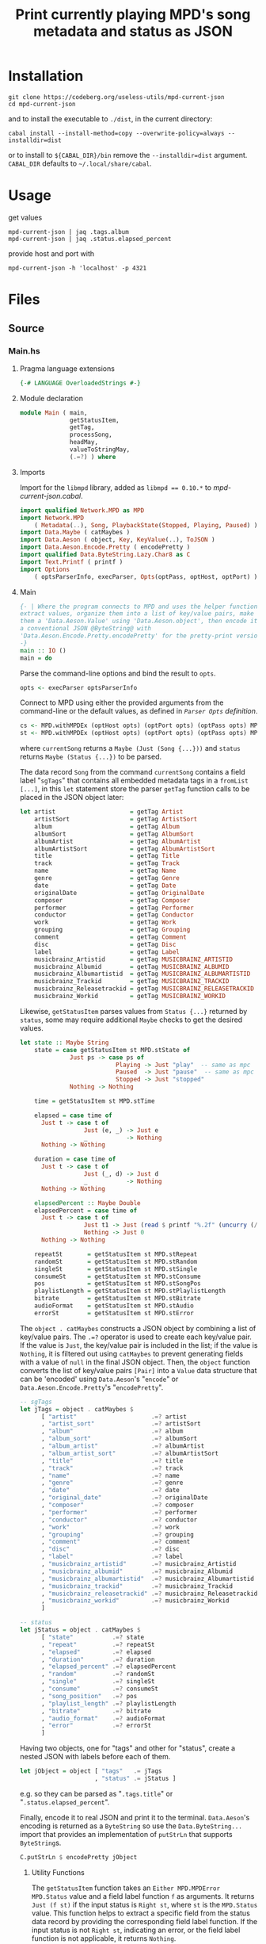 #+TITLE: Print currently playing MPD's song metadata and status as JSON
# #+PROPERTY: header-args :comments org
#+OPTIONS: toc:1

* Installation
#+begin_example
git clone https://codeberg.org/useless-utils/mpd-current-json
cd mpd-current-json
#+end_example
and to install the executable to =./dist=, in the current directory:
: cabal install --install-method=copy --overwrite-policy=always --installdir=dist
or to install to =${CABAL_DIR}/bin= remove the =--installdir=dist=
argument. =CABAL_DIR= defaults to =~/.local/share/cabal=.

* Usage
get values
: mpd-current-json | jaq .tags.album
: mpd-current-json | jaq .status.elapsed_percent

provide host and port with
: mpd-current-json -h 'localhost' -p 4321

* Files

** Source
*** Main.hs
:PROPERTIES:
:header-args:haskell+: :tangle src/Main.hs
:END:
**** Pragma language extensions
#+begin_src haskell
{-# LANGUAGE OverloadedStrings #-}
#+end_src
**** Module declaration
#+begin_src haskell
module Main ( main,
              getStatusItem,
              getTag,
              processSong,
              headMay,
              valueToStringMay,
              (.=?) ) where
#+end_src

**** Imports
Import for the ~libmpd~ library, added as ~libmpd == 0.10.*~ to
[[*mpd-current-json.cabal][mpd-current-json.cabal]].
#+begin_src haskell
import qualified Network.MPD as MPD
import Network.MPD
    ( Metadata(..), Song, PlaybackState(Stopped, Playing, Paused) )
import Data.Maybe ( catMaybes )
import Data.Aeson ( object, Key, KeyValue(..), ToJSON )
import Data.Aeson.Encode.Pretty ( encodePretty )
import qualified Data.ByteString.Lazy.Char8 as C
import Text.Printf ( printf )
import Options
    ( optsParserInfo, execParser, Opts(optPass, optHost, optPort) )
#+end_src

**** Main
#+begin_src haskell :padline no
{- | Where the program connects to MPD and uses the helper functions to
extract values, organize them into a list of key/value pairs, make
them a 'Data.Aeson.Value' using 'Data.Aeson.object', then encode it to
a conventional JSON @ByteString@ with
'Data.Aeson.Encode.Pretty.encodePretty' for the pretty-print version.
-}
main :: IO ()
main = do
#+end_src

Parse the command-line options and bind the result to =opts=.
#+begin_src haskell :padline no
  opts <- execParser optsParserInfo
#+end_src

Connect to MPD using either the provided arguments from the
command-line or the default values, as defined in [[*=Parser Opts= definition][​=Parser Opts=
definition]].
#+begin_src haskell
  cs <- MPD.withMPDEx (optHost opts) (optPort opts) (optPass opts) MPD.currentSong
  st <- MPD.withMPDEx (optHost opts) (optPort opts) (optPass opts) MPD.status
#+end_src
where =currentSong= returns a =Maybe (Just (Song {...}))= and =status=
returns =Maybe (Status {...})= to be parsed.

The data record =Song= from the command =currentSong= contains a field
label "=sgTags=" that contains all embedded metadata tags in a
=fromList [...]=, in this =let= statement store the parser =getTag= function
calls to be placed in the JSON object later:
#+begin_src haskell
  let artist                     = getTag Artist                     cs
      artistSort                 = getTag ArtistSort                 cs
      album                      = getTag Album                      cs
      albumSort                  = getTag AlbumSort                  cs
      albumArtist                = getTag AlbumArtist                cs
      albumArtistSort            = getTag AlbumArtistSort            cs
      title                      = getTag Title                      cs
      track                      = getTag Track                      cs
      name                       = getTag Name                       cs
      genre                      = getTag Genre                      cs
      date                       = getTag Date                       cs
      originalDate               = getTag OriginalDate               cs
      composer                   = getTag Composer                   cs
      performer                  = getTag Performer                  cs
      conductor                  = getTag Conductor                  cs
      work                       = getTag Work                       cs
      grouping                   = getTag Grouping                   cs
      comment                    = getTag Comment                    cs
      disc                       = getTag Disc                       cs
      label                      = getTag Label                      cs
      musicbrainz_Artistid       = getTag MUSICBRAINZ_ARTISTID       cs
      musicbrainz_Albumid        = getTag MUSICBRAINZ_ALBUMID        cs
      musicbrainz_Albumartistid  = getTag MUSICBRAINZ_ALBUMARTISTID  cs
      musicbrainz_Trackid        = getTag MUSICBRAINZ_TRACKID        cs
      musicbrainz_Releasetrackid = getTag MUSICBRAINZ_RELEASETRACKID cs
      musicbrainz_Workid         = getTag MUSICBRAINZ_WORKID         cs
#+end_src

Likewise, =getStatusItem= parses values from =Status {...}= returned by
=status=, some may require additional =Maybe= checks to get the desired
values.
#+begin_src haskell
  let state :: Maybe String
      state = case getStatusItem st MPD.stState of
                Just ps -> case ps of
                             Playing -> Just "play"  -- same as mpc
                             Paused  -> Just "pause"  -- same as mpc
                             Stopped -> Just "stopped"
                Nothing -> Nothing

      time = getStatusItem st MPD.stTime

      elapsed = case time of
        Just t -> case t of
                    Just (e, _) -> Just e
                    _           -> Nothing
        Nothing -> Nothing

      duration = case time of
        Just t -> case t of
                    Just (_, d) -> Just d
                    _           -> Nothing
        Nothing -> Nothing

      elapsedPercent :: Maybe Double
      elapsedPercent = case time of
        Just t -> case t of
                    Just t1 -> Just (read $ printf "%.2f" (uncurry (/) t1 * 100))
                    Nothing -> Just 0
        Nothing -> Nothing

      repeatSt       = getStatusItem st MPD.stRepeat
      randomSt       = getStatusItem st MPD.stRandom
      singleSt       = getStatusItem st MPD.stSingle
      consumeSt      = getStatusItem st MPD.stConsume
      pos            = getStatusItem st MPD.stSongPos
      playlistLength = getStatusItem st MPD.stPlaylistLength
      bitrate        = getStatusItem st MPD.stBitrate
      audioFormat    = getStatusItem st MPD.stAudio
      errorSt        = getStatusItem st MPD.stError
#+end_src

# Create the first JSON object that contains all the extracted =sgTags=
# values. To prevent printing fields that contain no value to the final
# JSON object (e.g. ="key":null=), the custom operator ~.=?~ is used to
# check if the assined =getTag= or =getStatusItem= functions returned
# "=Nothing=", if so, also send =Nothing= as the value of the key/value
# pair, then, in conjunction with =catMaybes= filter out empty values and
# extract only the values from =Just=, returning the raw value.

The =object . catMaybes= constructs a JSON object by combining a list of
key/value pairs. The ~.=?~ operator is used to create each key/value
pair. If the value is =Just=, the key/value pair is included in the
list; if the value is =Nothing=, it is filtered out using =catMaybes= to
prevent generating fields with a value of =null= in the final JSON
object. Then, the =object= function converts the list of key/value
pairs =[Pair]= into a =Value= data structure that can be 'encoded' using
=Data.Aeson='s "=encode=" or =Data.Aeson.Encode.Pretty='s "=encodePretty=".
#+begin_src haskell
  -- sgTags
  let jTags = object . catMaybes $
        [ "artist"                     .=? artist
        , "artist_sort"                .=? artistSort
        , "album"                      .=? album
        , "album_sort"                 .=? albumSort
        , "album_artist"               .=? albumArtist
        , "album_artist_sort"          .=? albumArtistSort
        , "title"                      .=? title
        , "track"                      .=? track
        , "name"                       .=? name
        , "genre"                      .=? genre
        , "date"                       .=? date
        , "original_date"              .=? originalDate
        , "composer"                   .=? composer
        , "performer"                  .=? performer
        , "conductor"                  .=? conductor
        , "work"                       .=? work
        , "grouping"                   .=? grouping
        , "comment"                    .=? comment
        , "disc"                       .=? disc
        , "label"                      .=? label
        , "musicbrainz_artistid"       .=? musicbrainz_Artistid
        , "musicbrainz_albumid"        .=? musicbrainz_Albumid
        , "musicbrainz_albumartistid"  .=? musicbrainz_Albumartistid
        , "musicbrainz_trackid"        .=? musicbrainz_Trackid
        , "musicbrainz_releasetrackid" .=? musicbrainz_Releasetrackid
        , "musicbrainz_workid"         .=? musicbrainz_Workid
        ]

  -- status
  let jStatus = object . catMaybes $
        [ "state"           .=? state
        , "repeat"          .=? repeatSt
        , "elapsed"         .=? elapsed
        , "duration"        .=? duration
        , "elapsed_percent" .=? elapsedPercent
        , "random"          .=? randomSt
        , "single"          .=? singleSt
        , "consume"         .=? consumeSt
        , "song_position"   .=? pos
        , "playlist_length" .=? playlistLength
        , "bitrate"         .=? bitrate
        , "audio_format"    .=? audioFormat
        , "error"           .=? errorSt
        ]
#+end_src

Having two objects, one for "tags" and other for "status", create a
nested JSON with labels before each of them.
#+begin_src haskell
  let jObject = object [ "tags"   .= jTags
                       , "status" .= jStatus ]
#+end_src
e.g. so they can be parsed as "=.tags.title=" or
"=.status.elapsed_percent=".

Finally, encode it to real JSON and print it to the
terminal. =Data.Aeson='s encoding is returned as a =ByteString= so use the
=Data.ByteString...= import that provides an implementation of =putStrLn=
that supports =ByteString=​s.
#+begin_src haskell
  C.putStrLn $ encodePretty jObject
#+end_src

***** Utility Functions
# ChatGPT descriptions

# Return =Just (f st)= where =f= is a field label and =st= is the =(Response
# Status)= from =withMPD* status=.

The =getStatusItem= function takes an =Either MPD.MPDError MPD.Status=
value and a field label function =f= as arguments. It returns
=Just (f st)= if the input status is =Right st=, where =st= is the
=MPD.Status= value. This function helps to extract a specific field
from the status data record by providing the corresponding field label function.
If the input status is not =Right st=, indicating an error, or the field
label function is not applicable, it returns =Nothing=.
#+begin_src haskell
{- | Extract a field from the returned MPD.Status data record.

This takes an @Either@ 'Network.MPD.MPDError' 'Network.MPD.Status'
value and a field label function @f@ as arguments. It returns @Just
(f st)@ if the input status is @Right st@, where @st@ is the
'Network.MPD.Status' value. This function helps to extract a
specific field from the @MPD.Status@ data record by providing the
corresponding field label function.  If the input status "@st@" is
not @Right st@, indicating an error, or the field label function is
not applicable, it returns @Nothing@.
-}
getStatusItem :: Either MPD.MPDError MPD.Status -> (MPD.Status -> a) -> Maybe a
getStatusItem (Right st) f = Just (f st)
getStatusItem _ _ = Nothing
#+end_src

# Check if =Maybe Song= is not empty and send it to =processSong=
The =getTag= function takes a metadata type =t= and an =Either= value
=c= containing a =Maybe Song=. It checks if the =Either= value is
=Left _=, indicating an error, and returns =Nothing=. If the =Either=
value is =Right song=, it calls the =processSong= function with the
metadata type =t= and the =Just song= value, which extracts the tag
value from the song. The =getTag= function helps to retrieve a
specific tag value from the song if it exists.
#+begin_src haskell
{- | @Either@ check for the returned value of 'Network.MPD.currentSong',
then call 'processSong' or return @Nothing@.
-}
getTag :: Metadata -> Either a (Maybe Song) -> Maybe String
getTag t c =
  case c of
    Left _ -> Nothing
    Right song -> processSong t song
#+end_src

The =processSong= function takes a metadata type =tag= and a
=Maybe Song=. If the =Maybe Song= value is =Nothing=, indicating an
empty value, it returns =Nothing=. If the =Maybe Song= value is
=Just song=, it retrieves the tag value using the =MPD.sgGetTag=
function with the provided metadata type and song. It then applies the
=headMay= function to extract the first element from the list of tag
values and the =valueToStringMay= function to convert the value to a
string within a =Maybe= context. This function helps to process the
tag values of a song and convert them to strings if they exist.
#+begin_src haskell
{- | Use 'Network.MPD.sgGetTag' to extract a @tag@ from a @song@, safely
get only the head item of the returned @Maybe@ list, then safely
convert it to a string.
-}
processSong :: Metadata -> Maybe Song -> Maybe String
processSong _ Nothing = Nothing
processSong tag (Just song) = do
  let tagVal = MPD.sgGetTag tag song
  valueToStringMay =<< (headMay =<< tagVal)
#+end_src

The =headMay= function is a utility function that safely gets the head
of a list. It takes a list as input and returns =Nothing= if the list is
empty or =Just x= where =x= is the first element of the list.
#+begin_src haskell
{- | Safely get the head of a list. Same as 'Safe.headMay'.
-}
headMay :: [a] -> Maybe a
headMay []    = Nothing
headMay (x:_) = Just x
#+end_src

The =valueToStringMay= function is a utility function that converts a
=MPD.Value= to a =String= within a =Maybe= context. It takes a
=MPD.Value= as input and returns =Just (MPD.toString x)= where =x= is
the input value converted to a string.
#+begin_src haskell
{- | Convert 'Network.MPD.Value' to @String@ within a @Maybe@ context.

This @Value@ is from 'Network.MPD' and is basically the same as a
@String@ but used internally to store metadata values.

__Example__:

@
processSong :: Metadata -> Maybe Song -> Maybe String
processSong _ Nothing = Nothing
processSong tag (Just song) = do
  let tagVal = MPD.sgGetTag tag song
  valueToStringMay =<< (headMay =<< tagVal)
@

'MPD.sgGetTag' returns a @Maybe [Value]@. 'Network.MPD' also provides
'Network.MPD.toString' that can convert, along other types, a
'Network.MPD.Value' to a @String@.
-}
valueToStringMay :: MPD.Value -> Maybe String
valueToStringMay x = Just (MPD.toString x)
#+end_src

The ~.=?~ operator is a utility function to define optional fields in
the key-value pairs of a JSON object. It takes a =Key= and a =Maybe=
value =v= as input. If the =Maybe= value is =Just value=, it returns
~Just (key .= value)~, where =key= is the input key and =value= is the
input value. If the =Maybe= value is =Nothing=, it returns =Nothing=.
This operator helps to conditionally include or exclude fields in
the JSON object based on the presence or absence of values.
#+begin_src haskell
{- | Check if @Maybe v@ exists and is of type expected by
'Data.Aeson.object' as defined in 'Data.Aeson.Value', if it is return
both the @key@ and @value@ within the @Maybe@ context tied with
'Data.Aeson..='. This gives support to \'optional\' fields using
'Data.Maybe.catMaybes' that discard @Nothing@ values and is meant to
prevent creating JSON key/value pairs with @null@ values, e.g.:

@
jsonTags = object . catMaybes $
    [ "artist"  .=? artist
    , "album"   .=? album
    , "title"   .=? title
    ]
@

Where if a value on the right is @Nothing@ that key/value pair will
not be included in 'Data.Aeson.object' because of
'Data.Maybe.catMaybes'.
-}
(.=?) :: (KeyValue a, ToJSON v) => Key -> Maybe v -> Maybe a
key .=? Just value = Just (key .= value)
_   .=? Nothing    = Nothing
#+end_src

*** Options.hs
:PROPERTIES:
:header-args:haskell+: :tangle src/Options.hs
:END:
#+begin_src haskell
module Options
  ( Opts(..)
  , execParser
  , prefs
  , showHelpOnEmpty
  , optsParser
  , optsParserInfo ) where

import Options.Applicative
    ( (<**>),
      auto,
      fullDesc,
      header,
      help,
      info,
      long,
      metavar,
      option,
      strOption,
      prefs,
      progDesc,
      short,
      showHelpOnEmpty,
      value,
      execParser,
      Parser,
      ParserInfo,
      infoOption,
      hidden )

import Options.Applicative.Extra ( helperWith )

import Version ( versionStr, progName )
import Data.Kind (Type)

#+end_src

**** Data record for holding parsed 'Parser' values
#+begin_src haskell
data Opts = Opts  -- ^ Custom data record for storing 'Options.Applicative.Parser' values
  { optPort    :: Integer  -- ^ MPD port to connect.
  , optHost    :: String   -- ^ MPD host address to connect.
  , optPass    :: String   -- ^ Plain text password to connect to MPD.
  , optVersion :: Type -> Type  -- ^ Print program version.
  }
#+end_src

**** =Parser Opts= definition
#+begin_quote
A [[https://hackage.haskell.org/package/optparse-applicative-0.18.1.0/docs/Options-Applicative.html#t:Parser][Parser]] a is an option parser returning a value of type a.
#+end_quote

Specify how =Options.Applicative= should parse arguments. Their returned
values are stored in the custom defined data record =Opts=.
#+begin_src haskell
optsParser :: Parser Opts
optsParser
  = Opts
  <$> portOptParser
  <*> hostOptParser
  <*> passOptParser
  <*> versionOptParse

portOptParser :: Parser Integer
portOptParser
  = option auto
  $ long "port"
  <> short 'p'
  <> metavar "PORTNUM"
  <> value 6600
  <> help "Port number"

hostOptParser :: Parser String
hostOptParser
  = strOption
  $ metavar "ADDRESS"
  <> long "host"
  <> short 'h'
  <> value "localhost"
  <> help "Host address"

passOptParser :: Parser String
passOptParser
  = option auto
  $ metavar "PASSWORD"
  <> long "password"
  <> short 'P'
  <> value ""
  <> help "Password for connecting (will be sent as plain text)"

versionOptParse :: Parser (a -> a)
versionOptParse =
  infoOption versionStr
  $ long "version"
  <> short 'V'
  <> help "Display the version number"
#+end_src

**** Create ParserInfo

#+begin_quote
A [[https://hackage.haskell.org/package/optparse-applicative-0.18.1.0/docs/Options-Applicative.html#t:ParserInfo][ParserInfo]] describes a command line program, used to generate a help
screen.
--- [[https://hackage.haskell.org/package/optparse-applicative-0.18.1.0/docs/Options-Applicative.html#g:8][Options.Applicative]]
#+end_quote

- =optsParserInfo=

  Utility function for =Options.Applicative='s "=info=" that create a
  =ParserInfo= given a [[https://hackage.haskell.org/package/optparse-applicative-0.18.1.0/docs/Options-Applicative.html#t:Parser][​=Parser=​]] and a modifier, where =Parser=​s are defined
  using a [[*Data record for holding parsed 'Parser' values][​custom data record​]].
#+begin_src haskell
optsParserInfo :: ParserInfo Opts
optsParserInfo = info (optsParser <**> helper')
  $ fullDesc
  <> progDesc "Print currently playing song information as JSON"
  <> header (progName ++ " - " ++ "Current MPD song information as JSON")
#+end_src

**** Custom helper
#+begin_quote
Like helper, but with a minimal set of modifiers that can be extended
as desired.
  #+begin_src haskell :tangle no
  opts :: ParserInfo Sample
  opts = info (sample <**> helperWith (mconcat [
           long "help",
           short 'h',
           help "Show this help text",
           hidden
         ])) mempty
  #+end_src

--- source of [[https://hackage.haskell.org/package/optparse-applicative-0.18.1.0/docs/Options-Applicative.html#v:helper][Options.Applicative#helper]]
#+end_quote
Define a helper command that only accepts long =--help=:
#+begin_src haskell
helper' :: Parser (a -> a)
helper' = helperWith
          $ long "help"
          -- <> help "Show this help text"
          <> hidden -- don't show in help messages
#+end_src

*** Version.hs
:PROPERTIES:
:header-args:haskell+: :tangle src/Version.hs
:END:
#+begin_src haskell
module Version ( versionStr,
                 progName ) where

import Data.Version (showVersion)

import Paths_mpd_current_json (version) -- generated by Cabal

progName :: [Char]
progName = "mpd-current-json"

versionStr :: [Char]
versionStr = progName ++ " version " ++ (showVersion version)
#+end_src


*** Setup.hs
:PROPERTIES:
:header-args:haskell+: :tangle Setup.hs
:END:
Allow =runhaskell= to use =cabal=
#+begin_src haskell
import Distribution.Simple
main = defaultMain
#+end_src

** Extra

*** mpd-current-json.cabal
:PROPERTIES:
:header-args:haskell-cabal+: :tangle mpd-current-json.cabal :comments none
:END:
#+begin_src haskell-cabal
cabal-version:      3.0
name:               mpd-current-json
-- The package version.
-- See the Haskell package versioning policy (PVP) for standards
-- guiding when and how versions should be incremented.
-- https://pvp.haskell.org
-- PVP summary:     +-+------- breaking API changes
--                  | | +----- non-breaking API additions
--                  | | | +--- code changes with no API change
version:            1.1.0.2
synopsis:           Print current MPD song and status as JSON

-- A longer description of the package.
description: Print currently playing MPD's song metadata and status as JSON
homepage:           https://codeberg.org/useless-utils/mpd-current-json

-- A URL where users can report bugs.
-- bug-reports:
license:            Unlicense
license-file:       UNLICENSE
author:             Lucas G
maintainer:         g@11xx.org

-- A copyright notice.
-- copyright:
category:           Network
extra-source-files: CHANGELOG.md
                    README.org

source-repository head
    type:      git
    location:  https://codeberg.org/useless-utils/mpd-current-json

executable mpd-current-json
    main-is:          Main.hs

    -- Modules included in this executable, other than Main.
    other-modules:    Options
                      Paths_mpd_current_json
                      Version

    autogen-modules:  Paths_mpd_current_json

    -- LANGUAGE extensions used by modules in this package.
    -- other-extensions:
    build-depends:    base >4.15 && <4.17
                    , libmpd == 0.10.*
                    , optparse-applicative >0.17 && <0.19
                    , aeson == 2.1.*
                    , bytestring >0.10 && <0.12
                    , aeson-pretty == 0.8.*

    -- Directories containing source files.
    hs-source-dirs:   src
    default-language: Haskell2010

    -- [[https://kowainik.github.io/posts/2019-02-06-style-guide#ghc-options][Haskell Style Guide :: Kowainik]]
    ghc-options:    -Wall
                    -Wcompat
                    -Widentities
                    -Wincomplete-uni-patterns
                    -Wincomplete-record-updates
                    -Wredundant-constraints
                    -Wmissing-export-lists
                    -Wpartial-fields
                    -Wmissing-deriving-strategies
                    -Wunused-packages
                    -fwrite-ide-info
                    -hiedir=.hie

#+end_src


* Changelog
#+begin_src markdown :tangle CHANGELOG.md
# v1.1.0.2
[comment]: # (2023-10-23)
- Fixed cabal `build-depends` version bounds for Arch Linux dynamic
  building.

# v1.1.0.1
[comment]: # (2023-10-17)
- Added haddock comments
- Addressed `cabal check` warnings;
- setup for uploading as a Hackage package.

# v1.1.0.0
[comment]: # (2023-06-11)
- Remove `-h` from `--help` and use `-h` for `--host`
- Make `--help` option hidden in the help message

# v1.0.0.0
[comment]: # (2023-06-08)
Initial working version
- Added conditional tags printing, only non-empty values are printed
- Accept host, port and password
- Nested json objects for `status` and `tags`
- Added `elapsed_percent` key shortcut for `elapsed / duration * 100`

# v0.0.1.0
[comment]: # (2023-06-01)
- initial connection and parsing values
- First version. Released on an unsuspecting world.
#+end_src

* Local file variables                                             :noexport:
# Local Variables:
# org-src-preserve-indentation: t
# End:
